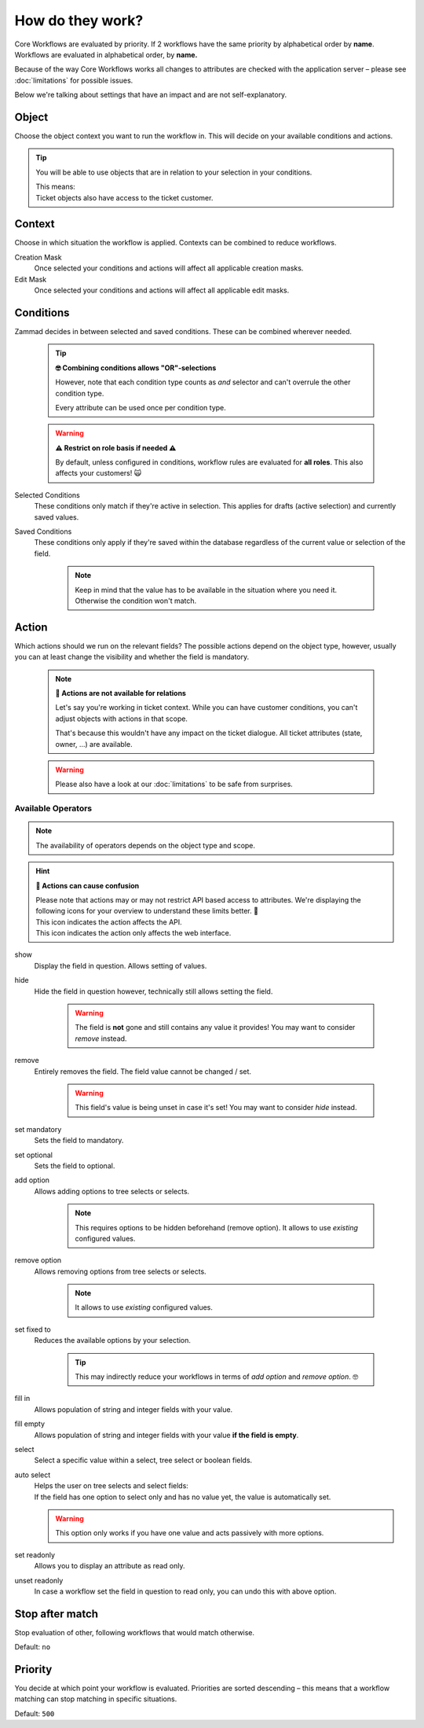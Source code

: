 How do they work?
=================

Core Workflows are evaluated by priority.
If 2 workflows have the same priority by alphabetical order by **name**.
Workflows are evaluated in alphabetical order, by **name.**

Because of the way Core Workflows works all changes to attributes
are checked with the application server – please see :doc:`limitations`
for possible issues.

Below we're talking about settings that have an impact and are not
self-explanatory.

Object
------

Choose the object context you want to run the workflow in.
This will decide on your available conditions and actions.

.. tip::

   You will be able to use objects that are in relation to your selection in
   your conditions.
   
   | This means:
   | Ticket objects also have access to the ticket customer.

Context
-------

Choose in which situation the workflow is applied.
Contexts can be combined to reduce workflows.

Creation Mask
   Once selected your conditions and actions will affect all applicable creation
   masks.

Edit Mask
   Once selected your conditions and actions will affect all applicable edit
   masks.

Conditions
----------

Zammad decides in between selected and saved conditions.
These can be combined wherever needed.

   .. tip:: **🤓 Combining conditions allows "OR"-selections**

      However, note that each condition type counts as *and* selector
      and can't overrule the other condition type.

      Every attribute can be used once per condition type.

   .. warning:: **⚠ Restrict on role basis if needed ⚠**

      By default, unless configured in conditions, workflow rules are
      evaluated for **all roles**. This also affects your customers! 🙀

Selected Conditions
   These conditions only match if they're active in selection.
   This applies for drafts (active selection) and currently saved values.

Saved Conditions
   These conditions only apply if they're saved within the database regardless
   of the current value or selection of the field.

      .. note::

         Keep in mind that the value has to be available in the situation
         where you need it. Otherwise the condition won't match.

Action
------

Which actions should we run on the relevant fields?
The possible actions depend on the object type, however, usually
you can at least change the visibility and whether the field is mandatory.

   .. note:: **🚧 Actions are not available for relations**

      Let's say you're working in ticket context.
      While you can have customer conditions, you can't adjust objects with
      actions in that scope.

      That's because this wouldn't have any impact on the ticket dialogue.
      All ticket attributes (state, owner, ...) are available.

   .. warning::

      Please also have a look at our :doc:`limitations` to be safe
      from surprises.

Available Operators
^^^^^^^^^^^^^^^^^^^

.. note::

   The availability of operators depends on the object type and scope.

.. hint:: **🧐 Actions can cause confusion**

   | Please note that actions may or may not restrict API based access to
     attributes. We're displaying the following icons for your overview
     to understand these limits better. 👀
   | |api| This icon indicates the action affects the API.
   | |ui| This icon indicates the action only affects the web interface.

show |ui|
   Display the field in question. Allows setting of values.

hide |ui|
   Hide the field in question however,
   technically still allows setting the field.

      .. warning::

         The field is **not** gone and still contains any value it provides!
         You may want to consider *remove* instead.

remove |ui| |api|
   Entirely removes the field. The field value cannot be changed / set.

      .. warning::

         This field's value is being unset in case it's set!
         You may want to consider *hide* instead.

set mandatory |ui| |api|
   Sets the field to mandatory.

set optional |ui| |api|
   Sets the field to optional.

add option |ui| |api|
   Allows adding options to tree selects or selects.

      .. note::

         This requires options to be hidden beforehand (remove option).
         It allows to use *existing* configured values.

remove option |ui| |api|
   Allows removing options from tree selects or selects.

      .. note::

         It allows to use *existing* configured values.

set fixed to |ui| |api|
   Reduces the available options by your selection.

      .. tip::

         This may indirectly reduce your workflows in terms of
         *add option* and *remove option*. 🤓

fill in |ui|
   Allows population of string and integer fields with your value.

fill empty |ui|
   Allows population of string and integer fields with your value
   **if the field is empty**.   

select |ui|
   Select a specific value within a select, tree select or boolean fields.

auto select |ui|
   | Helps the user on tree selects and select fields:
   | If the field has one option to select only and has no value yet, the
     value is automatically set.

   .. warning::

      This option only works if you have one value and acts passively with more
      options.

set readonly |ui|
   Allows you to display an attribute as read only.

unset readonly |ui|
   In case a workflow set the field in question to read only, you can
   undo this with above option.

.. |api| image:: /images/icons/api-symbol.png
   :height: 42px
   :width: 42px

.. |ui| image:: /images/icons/ui-symbol.png
   :height: 42px
   :width: 42px

Stop after match
----------------

Stop evaluation of other, following workflows that would match otherwise.

Default: ``no``

Priority
--------

You decide at which point your workflow is evaluated.
Priorities are sorted descending – this means that a workflow matching
can stop matching in specific situations.

Default: ``500``
